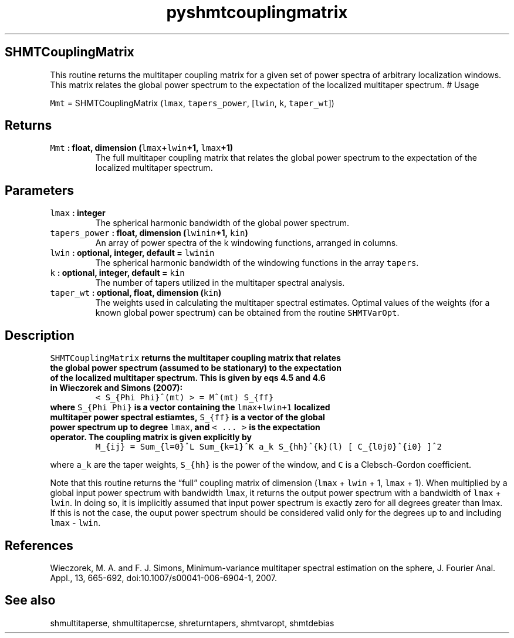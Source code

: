 .\" Automatically generated by Pandoc 2.0.3
.\"
.TH "pyshmtcouplingmatrix" "1" "2016\-12\-15" "Python" "SHTOOLS 4.1"
.hy
.SH SHMTCouplingMatrix
.PP
This routine returns the multitaper coupling matrix for a given set of
power spectra of arbitrary localization windows.
This matrix relates the global power spectrum to the expectation of the
localized multitaper spectrum.
# Usage
.PP
\f[C]Mmt\f[] = SHMTCouplingMatrix (\f[C]lmax\f[], \f[C]tapers_power\f[],
[\f[C]lwin\f[], \f[C]k\f[], \f[C]taper_wt\f[]])
.SH Returns
.TP
.B \f[C]Mmt\f[] : float, dimension (\f[C]lmax\f[]+\f[C]lwin\f[]+1, \f[C]lmax\f[]+1)
The full multitaper coupling matrix that relates the global power
spectrum to the expectation of the localized multitaper spectrum.
.RS
.RE
.SH Parameters
.TP
.B \f[C]lmax\f[] : integer
The spherical harmonic bandwidth of the global power spectrum.
.RS
.RE
.TP
.B \f[C]tapers_power\f[] : float, dimension (\f[C]lwinin\f[]+1, \f[C]kin\f[])
An array of power spectra of the k windowing functions, arranged in
columns.
.RS
.RE
.TP
.B \f[C]lwin\f[] : optional, integer, default = \f[C]lwinin\f[]
The spherical harmonic bandwidth of the windowing functions in the array
\f[C]tapers\f[].
.RS
.RE
.TP
.B \f[C]k\f[] : optional, integer, default = \f[C]kin\f[]
The number of tapers utilized in the multitaper spectral analysis.
.RS
.RE
.TP
.B \f[C]taper_wt\f[] : optional, float, dimension (\f[C]kin\f[])
The weights used in calculating the multitaper spectral estimates.
Optimal values of the weights (for a known global power spectrum) can be
obtained from the routine \f[C]SHMTVarOpt\f[].
.RS
.RE
.SH Description
.TP
.B \f[C]SHMTCouplingMatrix\f[] returns the multitaper coupling matrix that relates the global power spectrum (assumed to be stationary) to the expectation of the localized multitaper spectrum. This is given by eqs 4.5 and 4.6 in Wieczorek and Simons (2007):
\f[C]<\ S_{Phi\ Phi}^(mt)\ >\ =\ M^(mt)\ S_{ff}\f[]
.RS
.RE
.TP
.B where \f[C]S_{Phi\ Phi}\f[] is a vector containing the \f[C]lmax+lwin+1\f[] localized multitaper power spectral estiamtes, \f[C]S_{ff}\f[] is a vector of the global power spectrum up to degree \f[C]lmax\f[], and \f[C]<\ ...\ >\f[] is the expectation operator. The coupling matrix is given explicitly by
\f[C]M_{ij}\ =\ Sum_{l=0}^L\ Sum_{k=1}^K\ a_k\ S_{hh}^{k}(l)\ [\ C_{l0j0}^{i0}\ ]^2\f[]
.RS
.RE
.PP
where \f[C]a_k\f[] are the taper weights, \f[C]S_{hh}\f[] is the power
of the window, and \f[C]C\f[] is a Clebsch\-Gordon coefficient.
.PP
Note that this routine returns the \[lq]full\[rq] coupling matrix of
dimension (\f[C]lmax\f[] + \f[C]lwin\f[] + 1, \f[C]lmax\f[] + 1).
When multiplied by a global input power spectrum with bandwidth
\f[C]lmax\f[], it returns the output power spectrum with a bandwidth of
\f[C]lmax\f[] + \f[C]lwin\f[].
In doing so, it is implicitly assumed that input power spectrum is
exactly zero for all degrees greater than lmax.
If this is not the case, the ouput power spectrum should be considered
valid only for the degrees up to and including \f[C]lmax\f[] \-
\f[C]lwin\f[].
.SH References
.PP
Wieczorek, M.
A.
and F.
J.
Simons, Minimum\-variance multitaper spectral estimation on the sphere,
J.
Fourier Anal.
Appl., 13, 665\-692, doi:10.1007/s00041\-006\-6904\-1, 2007.
.SH See also
.PP
shmultitaperse, shmultitapercse, shreturntapers, shmtvaropt, shmtdebias
